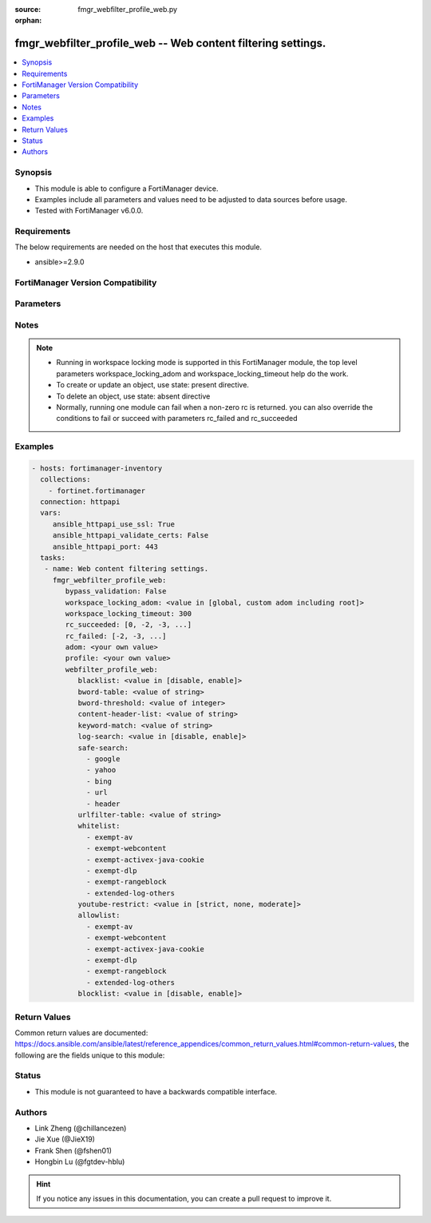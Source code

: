 :source: fmgr_webfilter_profile_web.py

:orphan:

.. _fmgr_webfilter_profile_web:

fmgr_webfilter_profile_web -- Web content filtering settings.
+++++++++++++++++++++++++++++++++++++++++++++++++++++++++++++

.. versionadded:: 2.10

.. contents::
   :local:
   :depth: 1


Synopsis
--------

- This module is able to configure a FortiManager device.
- Examples include all parameters and values need to be adjusted to data sources before usage.
- Tested with FortiManager v6.0.0.


Requirements
------------
The below requirements are needed on the host that executes this module.

- ansible>=2.9.0



FortiManager Version Compatibility
----------------------------------
.. raw:: html

 <br>
 <table>
 <tr>
 <td></td>
 <td><code class="docutils literal notranslate">6.0.0 </code></td>
 <td><code class="docutils literal notranslate">6.2.1 </code></td>
 <td><code class="docutils literal notranslate">6.4.0 </code></td>
 <td><code class="docutils literal notranslate">7.0.0 </code></td>
 </tr>
 <tr>
 <td>webfilter_profile_web</td>
 <td>yes</td>
 <td>yes</td>
 <td>yes</td>
 <td>yes</td>
 </tr>
 </table>
 <p>



Parameters
----------

.. raw:: html

 <ul>
 <li><span class="li-head">enable_log</span> - Enable/Disable logging for task <span class="li-normal">type: bool</span> <span class="li-required">required: false</span> <span class="li-normal"> default: False</span> </li>
 <li><span class="li-head">proposed_method</span> - The overridden method for the underlying Json RPC request <span class="li-normal">type: str</span> <span class="li-required">required: false</span> <span class="li-normal"> choices: set, update, add</span> </li>
 <li><span class="li-head">bypass_validation</span> - Only set to True when module schema diffs with FortiManager API structure, module continues to execute without validating parameters <span class="li-normal">type: bool</span> <span class="li-required">required: false</span> <span class="li-normal"> default: False</span> </li>
 <li><span class="li-head">workspace_locking_adom</span> - Acquire the workspace lock if FortiManager is running in workspace mode <span class="li-normal">type: str</span> <span class="li-required">required: false</span> <span class="li-normal"> choices: global, custom adom including root</span> </li>
 <li><span class="li-head">workspace_locking_timeout</span> - The maximum time in seconds to wait for other users to release workspace lock <span class="li-normal">type: integer</span> <span class="li-required">required: false</span>  <span class="li-normal">default: 300</span> </li>
 <li><span class="li-head">rc_succeeded</span> - The rc codes list with which the conditions to succeed will be overriden <span class="li-normal">type: list</span> <span class="li-required">required: false</span> </li>
 <li><span class="li-head">rc_failed</span> - The rc codes list with which the conditions to fail will be overriden <span class="li-normal">type: list</span> <span class="li-required">required: false</span> </li>
 <li><span class="li-head">adom</span> - The parameter in requested url <span class="li-normal">type: str</span> <span class="li-required">required: true</span> </li>
 <li><span class="li-head">profile</span> - The parameter in requested url <span class="li-normal">type: str</span> <span class="li-required">required: true</span> </li>
 <li><span class="li-head">webfilter_profile_web</span> - Web content filtering settings. <span class="li-normal">type: dict</span></li>
 <ul class="ul-self">
 <li><span class="li-head">blacklist</span> - Enable/disable automatic addition of URLs detected by FortiSandbox to blacklist. <span class="li-normal">type: str</span>  <span class="li-normal">choices: [disable, enable]</span> </li>
 <li><span class="li-head">bword-table</span> - Banned word table ID. <span class="li-normal">type: str</span> </li>
 <li><span class="li-head">bword-threshold</span> - Banned word score threshold. <span class="li-normal">type: int</span> </li>
 <li><span class="li-head">content-header-list</span> - Content header list. <span class="li-normal">type: str</span> </li>
 <li><span class="li-head">keyword-match</span> - No description for the parameter <span class="li-normal">type: str</span></li>
 <li><span class="li-head">log-search</span> - Enable/disable logging all search phrases. <span class="li-normal">type: str</span>  <span class="li-normal">choices: [disable, enable]</span> </li>
 <li><span class="li-head">safe-search</span> - No description for the parameter <span class="li-normal">type: array</span> <span class="li-normal">choices: [google, yahoo, bing, url, header]</span> </li>
 <li><span class="li-head">urlfilter-table</span> - URL filter table ID. <span class="li-normal">type: str</span> </li>
 <li><span class="li-head">whitelist</span> - No description for the parameter <span class="li-normal">type: array</span> <span class="li-normal">choices: [exempt-av, exempt-webcontent, exempt-activex-java-cookie, exempt-dlp, exempt-rangeblock, extended-log-others]</span> </li>
 <li><span class="li-head">youtube-restrict</span> - YouTube EDU filter level. <span class="li-normal">type: str</span>  <span class="li-normal">choices: [strict, none, moderate]</span> </li>
 <li><span class="li-head">allowlist</span> - No description for the parameter <span class="li-normal">type: array</span> <span class="li-normal">choices: [exempt-av, exempt-webcontent, exempt-activex-java-cookie, exempt-dlp, exempt-rangeblock, extended-log-others]</span> </li>
 <li><span class="li-head">blocklist</span> - Enable/disable automatic addition of URLs detected by FortiSandbox to blocklist. <span class="li-normal">type: str</span>  <span class="li-normal">choices: [disable, enable]</span> </li>
 </ul>
 </ul>






Notes
-----
.. note::

   - Running in workspace locking mode is supported in this FortiManager module, the top level parameters workspace_locking_adom and workspace_locking_timeout help do the work.

   - To create or update an object, use state: present directive.

   - To delete an object, use state: absent directive

   - Normally, running one module can fail when a non-zero rc is returned. you can also override the conditions to fail or succeed with parameters rc_failed and rc_succeeded

Examples
--------

.. code-block:: yaml+jinja

 - hosts: fortimanager-inventory
   collections:
     - fortinet.fortimanager
   connection: httpapi
   vars:
      ansible_httpapi_use_ssl: True
      ansible_httpapi_validate_certs: False
      ansible_httpapi_port: 443
   tasks:
    - name: Web content filtering settings.
      fmgr_webfilter_profile_web:
         bypass_validation: False
         workspace_locking_adom: <value in [global, custom adom including root]>
         workspace_locking_timeout: 300
         rc_succeeded: [0, -2, -3, ...]
         rc_failed: [-2, -3, ...]
         adom: <your own value>
         profile: <your own value>
         webfilter_profile_web:
            blacklist: <value in [disable, enable]>
            bword-table: <value of string>
            bword-threshold: <value of integer>
            content-header-list: <value of string>
            keyword-match: <value of string>
            log-search: <value in [disable, enable]>
            safe-search:
              - google
              - yahoo
              - bing
              - url
              - header
            urlfilter-table: <value of string>
            whitelist:
              - exempt-av
              - exempt-webcontent
              - exempt-activex-java-cookie
              - exempt-dlp
              - exempt-rangeblock
              - extended-log-others
            youtube-restrict: <value in [strict, none, moderate]>
            allowlist:
              - exempt-av
              - exempt-webcontent
              - exempt-activex-java-cookie
              - exempt-dlp
              - exempt-rangeblock
              - extended-log-others
            blocklist: <value in [disable, enable]>



Return Values
-------------


Common return values are documented: https://docs.ansible.com/ansible/latest/reference_appendices/common_return_values.html#common-return-values, the following are the fields unique to this module:


.. raw:: html

 <ul>
 <li> <span class="li-return">request_url</span> - The full url requested <span class="li-normal">returned: always</span> <span class="li-normal">type: str</span> <span class="li-normal">sample: /sys/login/user</span></li>
 <li> <span class="li-return">response_code</span> - The status of api request <span class="li-normal">returned: always</span> <span class="li-normal">type: int</span> <span class="li-normal">sample: 0</span></li>
 <li> <span class="li-return">response_message</span> - The descriptive message of the api response <span class="li-normal">returned: always</span> <span class="li-normal">type: str</span> <span class="li-normal">sample: OK</li>
 <li> <span class="li-return">response_data</span> - The data body of the api response <span class="li-normal">returned: optional</span> <span class="li-normal">type: list or dict</span></li>
 </ul>





Status
------

- This module is not guaranteed to have a backwards compatible interface.


Authors
-------

- Link Zheng (@chillancezen)
- Jie Xue (@JieX19)
- Frank Shen (@fshen01)
- Hongbin Lu (@fgtdev-hblu)


.. hint::

    If you notice any issues in this documentation, you can create a pull request to improve it.




